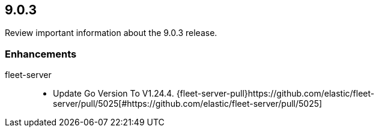 // begin 9.0.3 relnotes

[[release-notes-9.0.3]]
==  9.0.3

Review important information about the  9.0.3 release.

[discrete]
[[enhancements-9.0.3]]
=== Enhancements


fleet-server::

* Update Go Version To V1.24.4. {fleet-server-pull}https://github.com/elastic/fleet-server/pull/5025[#https://github.com/elastic/fleet-server/pull/5025] 

// end 9.0.3 relnotes
